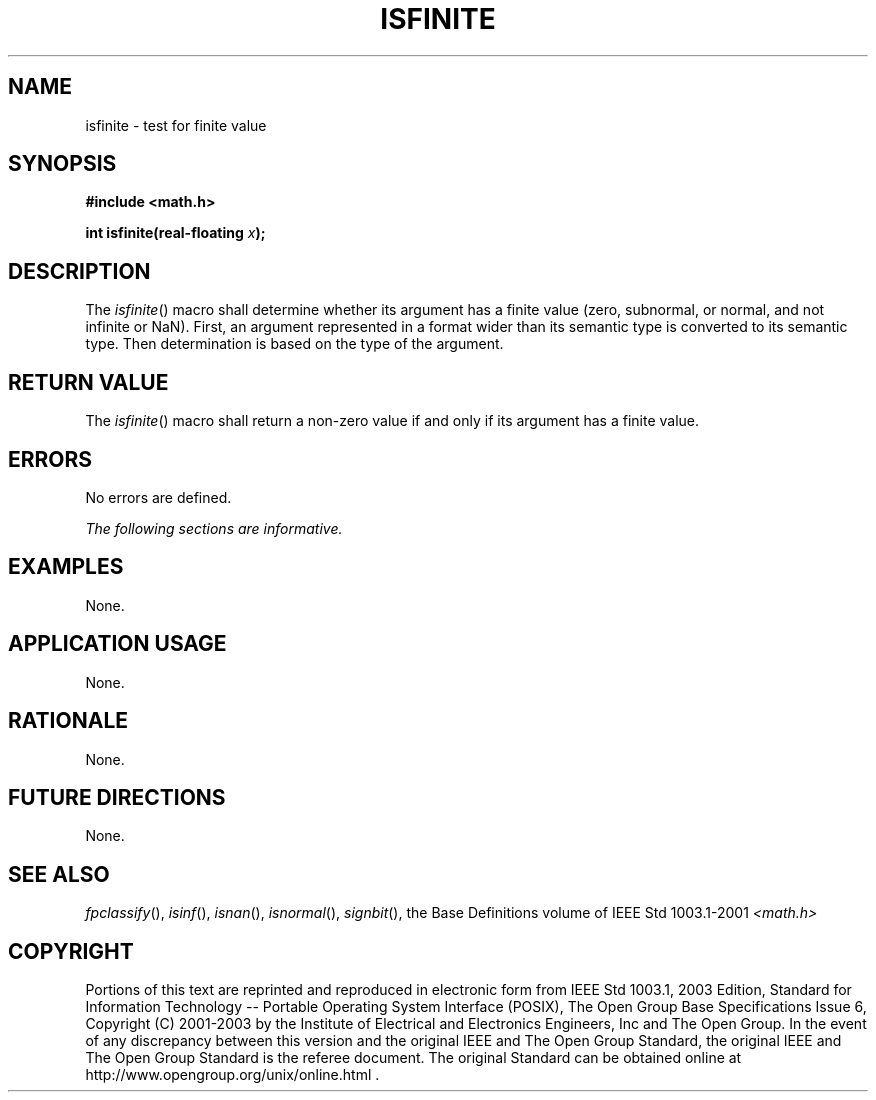 .\" Copyright (c) 2001-2003 The Open Group, All Rights Reserved 
.TH "ISFINITE" 3 2003 "IEEE/The Open Group" "POSIX Programmer's Manual"
.\" isfinite 
.SH NAME
isfinite \- test for finite value
.SH SYNOPSIS
.LP
\fB#include <math.h>
.br
.sp
int isfinite(real-floating\fP \fIx\fP\fB);
.br
\fP
.SH DESCRIPTION
.LP
The \fIisfinite\fP() macro shall determine whether its argument has
a finite value (zero, subnormal, or normal, and not
infinite or NaN). First, an argument represented in a format wider
than its semantic type is converted to its semantic type. Then
determination is based on the type of the argument.
.SH RETURN VALUE
.LP
The \fIisfinite\fP() macro shall return a non-zero value if and only
if its argument has a finite value.
.SH ERRORS
.LP
No errors are defined.
.LP
\fIThe following sections are informative.\fP
.SH EXAMPLES
.LP
None.
.SH APPLICATION USAGE
.LP
None.
.SH RATIONALE
.LP
None.
.SH FUTURE DIRECTIONS
.LP
None.
.SH SEE ALSO
.LP
\fIfpclassify\fP(), \fIisinf\fP(), \fIisnan\fP(), \fIisnormal\fP(),
\fIsignbit\fP(), the
Base Definitions volume of IEEE\ Std\ 1003.1-2001 \fI<math.h>\fP
.SH COPYRIGHT
Portions of this text are reprinted and reproduced in electronic form
from IEEE Std 1003.1, 2003 Edition, Standard for Information Technology
-- Portable Operating System Interface (POSIX), The Open Group Base
Specifications Issue 6, Copyright (C) 2001-2003 by the Institute of
Electrical and Electronics Engineers, Inc and The Open Group. In the
event of any discrepancy between this version and the original IEEE and
The Open Group Standard, the original IEEE and The Open Group Standard
is the referee document. The original Standard can be obtained online at
http://www.opengroup.org/unix/online.html .
